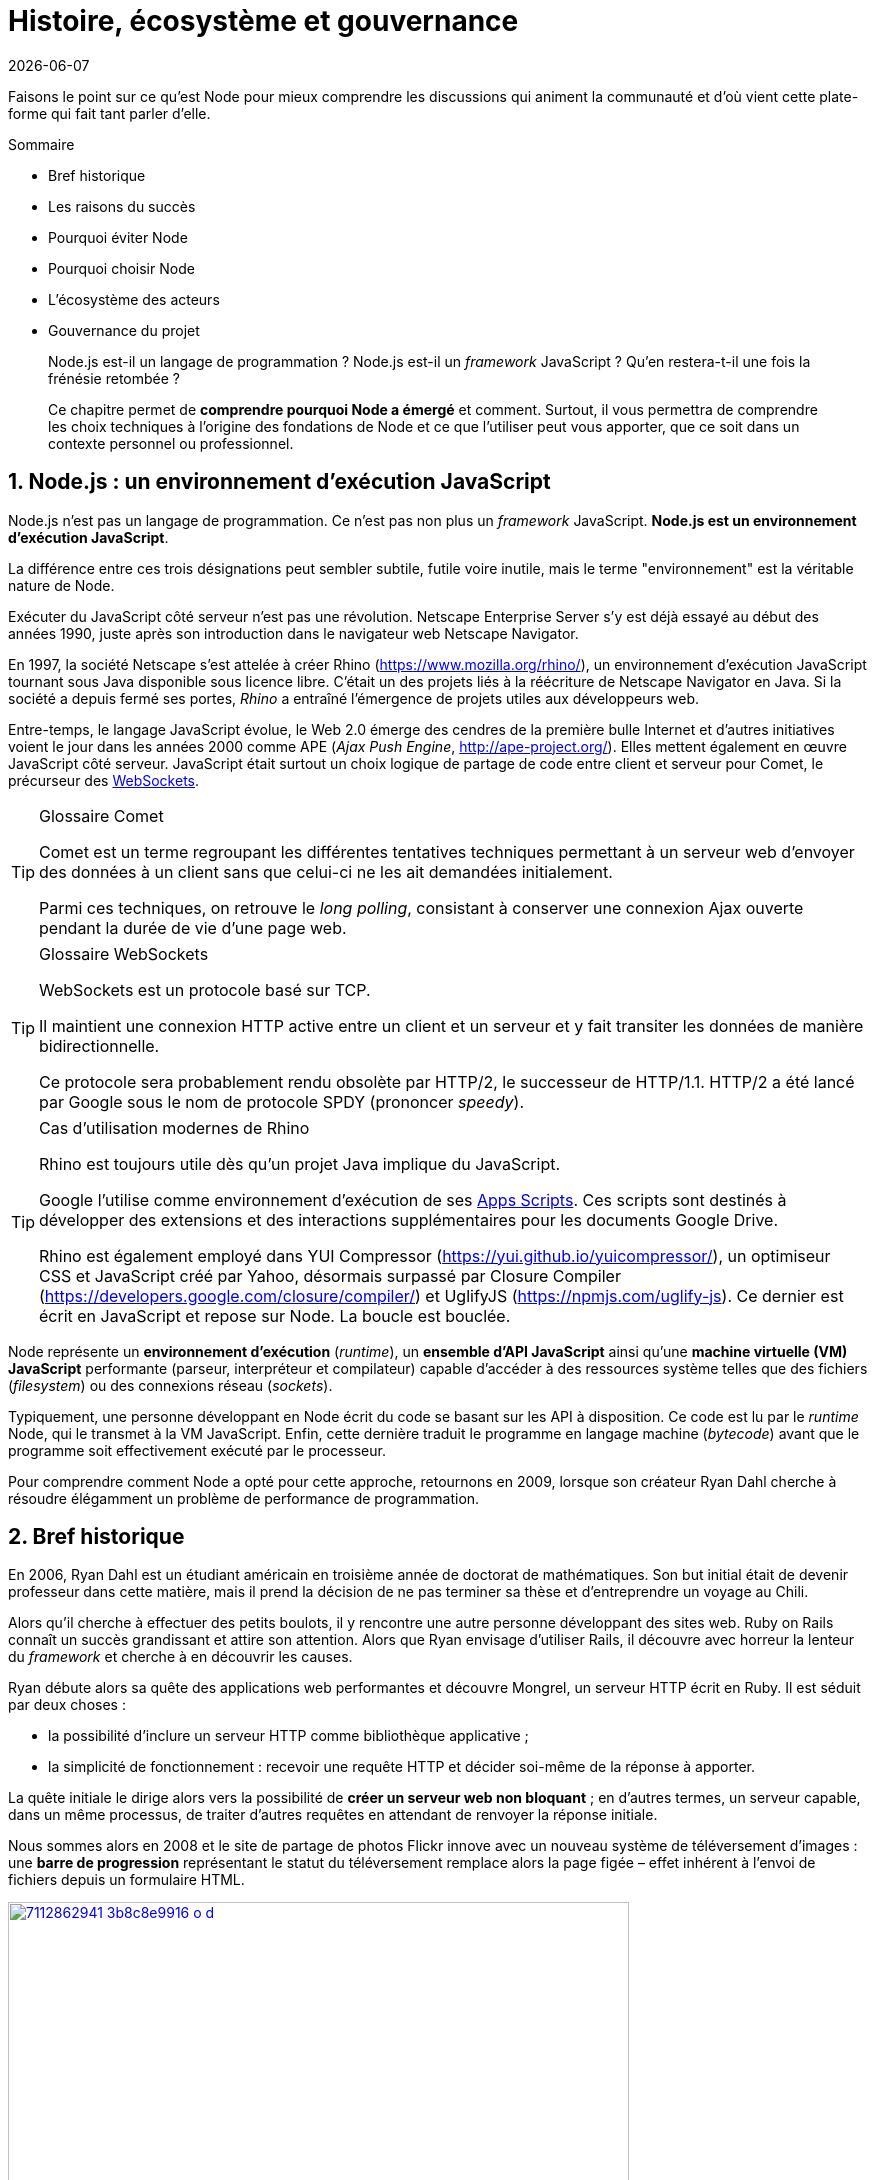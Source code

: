 :chapter-number: 1
:chapterId: chapter-01
:sourceDir: ./examples
:nodeCurrentVersion: v10
:npmCurrentVersion: v6
:npmModulesCount: 782{nbsp}000
:nodeContributorsCount: 2{nbsp}000
:sectnums:
:revdate: {docdate}
:imagesdir: {indir}
ifdef::env[]
:imagesdir: .
endif::[]

= Histoire, écosystème et gouvernance

Faisons le point sur ce qu'est Node pour mieux comprendre les discussions qui
animent la communauté et d'où vient cette plate-forme qui fait tant parler d'elle.

====
.Sommaire
- Bref historique
- Les raisons du succès
- Pourquoi éviter Node
- Pourquoi choisir Node
- L'écosystème des acteurs
- Gouvernance du projet
====

[abstract]
--
Node.js est-il un langage de programmation ?
Node.js est-il un _framework_ JavaScript ?
Qu'en restera-t-il une fois la frénésie retombée ?

Ce chapitre permet de *comprendre pourquoi Node a émergé* et comment.
Surtout, il vous permettra de comprendre les choix techniques
à l'origine des fondations de Node et ce que l'utiliser
peut vous apporter, que ce soit dans un contexte personnel ou professionnel.
--

== Node.js : un environnement d'exécution JavaScript

Node.js n'est pas un langage de programmation.
Ce n'est pas non plus un _framework_ JavaScript.
*Node.js est un environnement d'exécution JavaScript*.

La différence entre ces trois désignations peut sembler subtile, futile voire
inutile, mais le terme "environnement" est la véritable nature de Node.

Exécuter du JavaScript côté serveur n'est pas une révolution.
Netscape Enterprise Server s'y est déjà essayé au début des années 1990,
juste après son introduction dans le navigateur web Netscape Navigator.

En 1997, la société Netscape s'est attelée à créer Rhino
([URL]#https://www.mozilla.org/rhino/#), un environnement d'exécution JavaScript
tournant sous Java disponible sous licence libre.
C'était un des projets liés à la réécriture de Netscape Navigator en Java.
Si la société a depuis fermé ses portes, _Rhino_ a entraîné l'émergence de projets
utiles aux développeurs{nbsp}web.

Entre-temps, le langage JavaScript évolue, le Web{nbsp}2.0 émerge des cendres de la
première bulle Internet et d'autres initiatives voient le jour dans les années 2000
comme APE (_Ajax Push Engine_, [URL]#http://ape-project.org/#).
Elles mettent également en œuvre JavaScript côté serveur.
JavaScript était surtout un choix logique de partage de code entre client et
serveur pour Comet, le précurseur des <<../chapter-09/index.adoc#websockets,WebSockets>>.

[TIP]
.[RemarquePreTitre]#Glossaire# Comet
====
Comet est un terme regroupant les différentes tentatives techniques permettant
à un serveur web d'envoyer des données à un client sans que celui-ci ne les ait
demandées initialement.

Parmi ces techniques, on retrouve le _long polling_, consistant à conserver une
connexion Ajax ouverte pendant la durée de vie d'une page web.
====

[TIP]
.[RemarquePreTitre]#Glossaire# WebSockets
====
WebSockets est un protocole basé sur{nbsp}TCP.

Il maintient une connexion HTTP active entre un client et un serveur et y fait
transiter les données de manière bidirectionnelle.

Ce protocole sera probablement rendu obsolète par HTTP/2, le successeur de HTTP/1.1.
HTTP/2 a été lancé par Google sous le nom de protocole SPDY (prononcer _speedy_).
====

[TIP]
.Cas d'utilisation modernes de Rhino
====
Rhino est toujours utile dès qu'un projet Java implique du JavaScript.

Google l'utilise comme environnement d'exécution de ses https://gsuite-developers.googleblog.com/2012/11/using-open-source-libraries-in-apps.html[Apps Scripts].
Ces scripts sont destinés à développer des extensions et des interactions
supplémentaires pour les documents Google{nbsp}Drive.

Rhino est également employé dans YUI Compressor ([URL]#https://yui.github.io/yuicompressor/#),
un optimiseur CSS et JavaScript créé par Yahoo,
désormais surpassé par Closure Compiler ([URL]#https://developers.google.com/closure/compiler/#)
et UglifyJS ([URL]#https://npmjs.com/uglify-js#).
Ce dernier est écrit en JavaScript et repose sur Node.
La boucle est bouclée.
====

Node représente un *environnement d'exécution* (_runtime_), un
*ensemble d'API JavaScript* ainsi qu'une *machine virtuelle{nbsp}(VM) JavaScript*
performante (parseur, interpréteur et compilateur) capable d'accéder à des ressources
système telles que des fichiers (_filesystem_) ou des connexions réseau (_sockets_).

Typiquement, une personne développant en Node écrit du code se basant sur les
API à disposition.
Ce code est lu par le _runtime_ Node, qui le transmet à la{nbsp}VM JavaScript.
Enfin, cette dernière traduit le programme en langage machine (_bytecode_)
avant que le programme soit effectivement exécuté par le processeur.

Pour comprendre comment Node a opté pour cette approche, retournons en 2009,
lorsque son créateur Ryan{nbsp}Dahl cherche à résoudre élégamment un problème de
performance de programmation.

== Bref historique

En 2006, Ryan{nbsp}Dahl est un étudiant américain en troisième année de doctorat
de mathématiques.
Son but initial était de devenir professeur dans cette matière, mais il prend la
décision de ne pas terminer sa thèse et d'entreprendre un voyage au{nbsp}Chili.

Alors qu'il cherche à effectuer des petits boulots, il y rencontre une autre
personne développant des sites web.
Ruby{nbsp}on{nbsp}Rails connaît un succès grandissant et attire son attention.
Alors que Ryan envisage d'utiliser Rails, il découvre avec horreur la lenteur
du _framework_ et cherche à en découvrir les causes.

Ryan débute alors sa quête des applications web performantes et découvre
Mongrel, un serveur HTTP écrit en Ruby.
Il est séduit par deux choses :

- la possibilité d'inclure un serveur HTTP comme bibliothèque applicative ;
- la simplicité de fonctionnement : recevoir une requête HTTP et
décider soi-même de la réponse à apporter.

La quête initiale le dirige alors vers la possibilité de *créer un serveur web non bloquant* ;
en d'autres termes, un serveur capable, dans un même processus, de traiter d'autres
requêtes en attendant de renvoyer la réponse initiale.

Nous sommes alors en 2008 et le site de partage de photos Flickr innove avec un
nouveau système de téléversement d'images : une *barre de progression* représentant
le statut du téléversement remplace alors la page figée – effet  inhérent à l'envoi
de fichiers depuis un formulaire{nbsp}HTML.


.Interface du service Flickr après et avant l'introduction du téléversement progressif
image::images/7112862941_3b8c8e9916_o_d.png[link="https://www.flickr.com/photos/schill/7112862941/",width="85%"]

[TIP]
.[RemarquePreTitre]#Lien# Annonce du nouveau Flickr Uploadr
====
L'équipe d'ingénierie de Flickr explique dans un article ([URL]#https://wp.me/p2DMyG-ok#)
comment elle a contourné le problème  de l'upload via un formulaire classique.
Ce problème gelait la fenêtre du navigateur pendant la durée du téléversement.
====

C'est le déclic pour Ryan : bien que Mongrel ait déjà un _plug-in_ pour cette fonctionnalité,
il souhaite simplifier davantage le travail pour les développeurs.
Il reproduit le mécanisme avec succès en{nbsp}C.
Les développeurs web jugeant la solution trop complexe, Ryan tente la même
approche avec d'autres langages, comme Python, Lua ou même Haskell.
Il se heurte au sempiternel problème des ressources bloquantes des différents interpréteurs.

Le deuxième déclic se produit en janvier 2009,
lorsque JavaScript émerge dans une discussion entre développeurs.
_Eurêka_{nbsp}!
La machine virtuelle JavaScript{nbsp}V8 de Google a été libérée en open source
depuis quelques mois et Apple, Microsoft, Mozilla et Google se livrent à une
course à la performance de leurs machines virtuelles respectives.
En ligne de mire, il faut rendre la navigation sur mobile et sur ordinateur plus
rapide et moins gourmande en ressources.

Ryan admet que JavaScript dispose des caractéristiques idéales, même s'il n'est
pas un adepte du langage : fonctions anonymes, _closures_ et l'_event loop_
(dans le DOM en tous cas).
Il manque juste aux machines virtuelles JavaScript la capacité d'accéder à des
_sockets_, au système de fichiers et à d'autres fonctions système.

Ryan quitte alors son travail, s'inspire de ses travaux de modules non bloquants
pour Nginx et s'affaire pendant six mois à marier JavaScript, V8 et l'environnement
du système d'exploitation.
De ces efforts naît Node.js.

Il présente alors officiellement son travail ([URL]#https://gist.github.com/ry/a3d0bbbff196af633995#
et [URL]#https://www.youtube.com/watch?v=ztspvPYybIY#) qui suscite l'enthousiasme
et attire l'attention.

ifeval::["{backend}" == "html5"]
.Présentation de Node.js par Ryan Dahl lors de JSConf.eu 2009
video::ztspvPYybIY[youtube,width=640,height=480]
endif::[]

L'entreprise américaine Joyent l'embauche à plein temps pour continuer le développement de Node.
Ils pressentent que cet outil répondra à leurs projets de _datacenter_ et d'hébergement.
*Node et sa communauté se constituent* et continuent leur chemin depuis lors ;
pour une simple affaire de barre de progression et une obsession pour la
perception de rapidité.

En 2018, l'avenir de Node est au beau fixe avec plus de {nodeContributorsCount}
contributeurs et plus de {npmModulesCount} modules publics hébergés sur
le registre{nbsp}``npm``.

[TIP]
.[RemarquePreTitre]#Vidéo# _History of Node.js_
====
La vidéo [URL]#https://youtube.com/watch?v=SAc0vQCC6UQ# est une présentation
donnée par Ryan{nbsp}Dahl, le créateur de Node, au cours de l'année 2011.
C'est la première fois qu'il intervient pour expliquer son parcours et la
genèse du projet.

Voilà peut-être un élément qui figurera dans les livres d'histoire !

ifeval::["{backend}" == "html5"]
video::SAc0vQCC6UQ[youtube,width=640,height=480]
endif::[]

====

== Les raisons du succès

La tension et l'attention autour de JavaScript sont énormes en 2009.
La mode du tout Ajax et des _mashup_ s'est estompée, mais une chose en est
ressortie : JavaScript n'a plus à rougir ni à être relégué au rang de sous-langage.
Les initiatives JSLint, CommonJS et les _good{nbsp}parts_ de
Douglas{nbsp}Crockford sont pour beaucoup dans la création de code élégant.

D'un autre côté, les entreprises développant des navigateurs web se livrent à
une féroce compétition d'optimisation.
Google, Mozilla et Apple ont besoin de navigateurs rapides pour améliorer leurs
parts de marché sur les ordinateurs, mais aussi les téléphones et tablettes.
On peut considérer que JavaScript est à cette époque le langage de programmation
bénéficiant du plus grand investissement financier et humain en{nbsp}R&D.

La communauté JavaScript accueille avec ferveur Node lors
de la conférence JSConf Europe en{nbsp}2009.
Elle contribue à son amélioration et à la création d'un écosystème
de modules réutilisables.

Il faudra attendre la création de `npm` au tout début 2010,
qui a pour but d'héberger des modules Node et de faciliter
leur installation.
Dès lors, une simple commande suffit pour inclure dans nos projets du
code écrit par d'autres personnes.

`npm` devient une pierre angulaire, à tel point qu'il est inclus dans
l'installation de Node à partir de la version{nbsp}0.6.3 en novembre{nbsp}2011.
La communauté Node fait le reste du travail
en constituant un *écosystème de modules riches et variés* :
frameworks web, pilotes de bases de données,
serveurs HTTP, serveurs WebSockets, préprocesseurs CSS,
CoffeeScript, parseurs, proxy, serveurs de log, modules de tests,
langages de _templating_,{nbsp}etc.

Malgré ses défauts de jeunesse, Node réussit le tour
de force de la performance.
La recette de l'accès non-bloquant a-t-elle fonctionné ?
À en croire les personnes ayant migré vers Node pour ces raisons,
la réponse est "oui".

[[avoiding-node]]
== Pourquoi éviter Node.js ?

Il est tentant de vouloir suivre un chemin populaire,
d'adopter le dernier outil ou _framework_ à la{nbsp}mode.

J'ai pourtant envie d'écrire qu'il n'est pas forcément nécessaire
de passer à{nbsp}Node.

Si votre équipe dispose déjà de fortes compétences,
d'aisance et de productivité dans un autre langage,
il n'y a pas de raison de passer à Node.
Cette équipe a tout intérêt à capitaliser sur ses
connaissances pour être efficace et minimiser la dette technique
de ses applications.

L'*offre logicielle est également à prendre en compte* : CMS,
systèmes e-commerce ou autre application prête à l'emploi
que la communauté Node n'offrirait pas à ce{nbsp}jour.

Un facteur important et souvent oublié est
*l'acceptation et la compréhension de l'utilisation de Node* par une équipe.
Il est alors plus intéressant de comprendre les raisons
d'un blocage que de forcer ou d'imposer cet outil.
La solution peut être simple : balayer des idées reçues,
animer un atelier technique ou inviter un·e expert·e
pour répondre aux questions, interrogations et utilité d'un tel changement.

Node ne vous aidera probablement pas si vous cherchez
à *réaliser des choses contre-productives pour JavaScript*.
Je pense à des opérations mathématiques de très haute précision,
de l'apprentissage automatique avancé (_machine learning_) ou
du calcul scientifique poussé par exemple.
Il est difficile d'égaler la richesse fonctionnelle de Python
et de ses bibliothèques (SciPy, NumPy, scikit-learn)
ou la finesse de gestion de mémoire de{nbsp}{cpp} ou de{nbsp}Rust.

*Node ne résout pas les problèmes par magie*.
Cela reste avant tout une affaire de compétences et d'expérience.


== Pourquoi choisir Node.js ?

Node est un choix de langage principal tout à fait viable.

Il est préférable que ce choix soit une *volonté partagée* entre membres d'une équipe,
qu'il soit motivé par ce que Node apporte et simplifie pour{nbsp}vous.

Node est tout désigné pour créer des *applications à nombreuses actions concurrentes* ;
autrement dit, dès qu'une application ou programme fait appel à des accès réseau,
aux fichiers ou au système.

Node est également adapté pour *transformer des flux importants de données*
en économisant la mémoire.
Cela concerne aussi bien la lecture de fichiers CSV, JSON ou XML de plusieurs gigaoctets.

Le mécanisme de modules de Node encourage à respecter le _principe de responsabilité unique_.
Nos applications seront *modulaires et autonomes* au lieu d'être lourdes et monolithiques.

Les développeurs et développeuses verront dans Node leur
*compagnon idéal pour compiler, générer, assembler et minifier* leurs applications _front-end_.
Le bénéfice évident est le partage d'un outillage CSS, JavaScript et HTML
entre équipes, par projet.

Conséquence directe, Node offre l'opportunité d'*unifier vos équipes de développement _front-end_ et _back-end_*.
Il devient un environnement commun, un langage partagé entre les individus,
qui peuvent se focaliser sur des fonctionnalités quelle que soit la cible,
aussi bien pour le Web, un serveur ou une{nbsp}API.

Node est un environnement adapté à *l'apprentissage et l'amélioration de nos connaissances en JavaScript*.
On peut désormais penser sur du long terme, en se souciant moins de devoir supporter de vieilles versions de Node ou de navigateurs web tant il est facile de passer d'une version du langage à une autre.

== L'écosystème des acteurs

Les développements initiaux de Node sont en majorité financés par Joyent,
à commencer par l'embauche de Ryan{nbsp}Dahl.

L'écosystème des acteurs se diversifie avec le temps.
Avec de nouveaux employés chez Joyent, puis avec des contributeurs externes
qui voient un avenir prometteur dans le projet.
S'ensuivent des entreprises privées comme IBM ou PayPal, qui sponsorisent le
projet ou le salaire de contributeurs.

=== Joyent

Joyent est une entreprise américaine fondée en{nbsp}2004.
Elle propose à l'origine des services de collaborations
en ligne : documents, calendriers, courriels,{nbsp}etc.

Elle se lance sur le marché de l'hébergement fin{nbsp}2005
par le biais d'une acquisition-fusion.
Parmi ses clients, on dénombre le site de Ruby{nbsp}on{nbsp}Rails
(société Basecamp), WordPress.com (société Automattic) ou
encore le site historique A{nbsp}List{nbsp}Apart ([URL]#https://alistapart.com#).

En{nbsp}2009, Joyent se spécialise dans les infrastructures et
plates-formes à la demande et à haute performance.
L'entreprise se concentre sur des solutions dites temps réel
pour les réseaux sociaux, applications mobiles et compagnies
de jeux vidéo en ligne.

En avril{nbsp}2011, Joyent dépose la marque _Node.js_ ainsi que son{nbsp}logo.

.Logo officiel de Node.js
image::images/nodejs-new-pantone-black.png[width="40%"]

En février{nbsp}2015, Joyent transfère la gestion de Node à la
<<node-foundation,Node.js{nbsp}Foundation>>, mais reste propriétaire de
la marque et de son{nbsp}logo.

[TIP]
.[RemarquePreTitre]#Lien# Annonce du dépôt de marque
====
Ryan{nbsp}Dahl, alors développeur actif de Node, annonce le dépôt de marque par
l'entreprise Joyent sur le blog officiel du projet
([URL]#https://nodejs.org/en/blog/uncategorized/trademark/#).
====

=== npm

_npm_ est une dénomination qui abrite plusieurs concepts : un outil en ligne
de commandes, un registre de modules ainsi qu'une entreprise privée à but lucratif
(<<npm-inc>>).

À l'origine, c'est un module Node créé par Isaac{nbsp}Schlueter,
qui sert à installer des modules tiers et à les lier sous forme d'un
arbre de dépendances.
Il est l’équivalent de Rubygems ([URL]#https://rubygems.org/#) pour Ruby, de
CPAN ([URL]#http://www.cpan.org/#) pour Perl ou encore de pypi
([URL]#https://pypi.python.org/pypi#) pour Python.

Nous reviendrons plus en détail sur son utilisation dans le
<<../chapter-05/index.adoc#,chapitre{nbsp}5>>.

`npm` désigne également le _registre_ principal qui héberge les modules des
communautés Node : [URL]#https://npmjs.com#.

[TIP]
.[RemarquePreTitre]#Lien# Annonce de l'inclusion de _npm_ dans Node
====
`npm` est installé par défaut avec Node depuis la version{nbsp}0.6.3,
sortie en novembre{nbsp}2011.
Vous retrouverez son annonce sur [URL]#https://nodejs.org/en/blog/release/v0.6.3/#.

Auparavant, il fallait l'installer séparément.
====

[[npm-inc]]
=== npm,{nbsp}Inc.

Isaac{nbsp}Schlueter est embauché par Joyent en septembre{nbsp}2010.
Il succède à Ryan{nbsp}Dahl dans la gestion du projet Node de
janvier{nbsp}2012 jusqu'à janvier{nbsp}2014, date à laquelle il quitte Joyent
pour fonder _npm,{nbsp}Inc_.
Cette entreprise a pour but de fournir des solutions professionnelles basées
sur `npm` et soutient en parallèle l'effort open source
et les coûts d’infrastructure du registre.

Elle lève 2,6{nbsp}millions de dollars en février{nbsp}2014 pour élaborer
une nouvelle architecture du registre `npm`.
Ce financement a également pour vocation la mise en place d'une stratégie
commerciale basée sur les modules privés et les solutions professionnelles.

La société _npm,{nbsp}Inc_ détient les marques _npm_, _npm,{nbsp}Inc_ ainsi que
le logo _npm_.

.Logo officiel de npm,{nbsp}Inc
image::images/logo-npm.png[width="40%"]

[[iojs]]
=== io.js

_io.js_ est un _fork_ de Node initié par la communauté en décembre{nbsp}2014
en raison de la main-mise de Joyent sur les développements et de la communication
erratique sur le projet.

Les objectifs initiaux du projet io.js sont doubles :

- offrir à la communauté Node une gestion transparente, inclusive et ouverte ;
- fournir un environnement technique plus moderne, une version de{nbsp}V8
plus récente, ainsi qu'une intégration rapide des nouvelles fonctionnalités ECMAScript.

Le projet io.js connaît une fin heureuse en{nbsp}2015 :
les efforts du projet et de sa communauté auront abouti à
la création de la <<node-foundation,Node.js Foundation>> et
du Node.js Advisory Board, respectivement l'organe
de gestion du projet et le groupe d'individus qui en est en charge.

[TIP]
.[RemarquePreTitre]#Lien# Clap de{nbsp}fin
====
L'annonce de la sortie de Node{nbsp}v4 et de la création de la Node.js Foundation
est consultable à l'adresse suivante :

- [URL]#https://nodejs.org/en/blog/announcements/foundation-v4-announce/#
====


[[node-foundation]]
=== Node.js Foundation

La Node.js Foundation ([URL]#https://foundation.nodejs.org#) est l'un des
organes officiels de gouvernance du projet Node depuis juin{nbsp}2015.
C'est est une organisation à but non lucratif.
Elle fait elle-même partie de la Linux Foundation ([URL]#http://collabprojects.linuxfoundation.org#),
au même titre que des projets comme Open{nbsp}Container, Let's{nbsp}Encrypt ou{nbsp}Xen.

La tâche première de la fondation est d'opérer la fusion entre les bases de
code de Node et d'<<iojs,io.js>> en septembre{nbsp}2015.
Cela donne lieu à la sortie de Node{nbsp}v4.0.0.

La fondation fait partie intégrante de la <<governance,gouvernance du projet{nbsp}Node>>.


=== Nodejitsu

Nodejitsu est une entreprise privée américaine fondée en{nbsp}2010.
Elle vise à fournir des solutions professionnelles autour de Node en tant que
_Platform{nbsp}as{nbsp}a{nbsp}Service_ (_PaaS_), ainsi qu'avec des dépôts `npm` privés. +
Son activité en fait un concurrent direct de <<joyent>> et de <<npm-inc>>.

Nodejitsu démontre un investissement fort dans la communauté Node en contribuant
à plusieurs centaines de modules.
La société prend en charge l'hébergement du registre `npm` de{nbsp}2010 jusqu'en décembre{nbsp}2013.

En{nbsp}2013, l'entreprise lance l'initiative controversée <<scalenpm,_++#scalenpm++_>>
(voir l'encadré ci-après).
Elle vise à collecter des fonds pour améliorer la performance
et la stabilité du registre `npm` ([URL]#https://www.npmjs.com/#).
Nodejitsu attise les tensions avec la compagnie _npm,{nbsp}Inc._
en tentant de lui couper l'herbe sous le pied.
Ce ne sera pas un succès.

En février{nbsp}2015, la société américaine GoDaddy rachète Nodejitsu,
absorbe son équipe et met fin à ses activités commerciales.

[TIP,id="scalenpm"]
.[RemarquePreTitre]#Lien# La controverse #scalenpm
====
L'initiative #scalenpm réunit quelque 326{nbsp}000{nbsp}$ auprès
d'entreprises privées et de la communauté{nbsp}Node.

Son effort se poursuit dans le but de fournir une meilleure instrumentation et
une architecture résistant à la montée en puissance de l'utilisation des modules `npm`.

Cette initiative a suscité une controverse dans la mesure où l’opération s’est
déroulée lors de la naissance de _npm,{nbsp}Inc_ et du dépôt de marque associé,
mais sans entente apparente entre les deux parties.

Le contenu est depuis archivé sur
[URL]#http://web.archive.org/web/20160506191542/https://scalenpm.nodejitsu.com/#.
====


=== Node Security Platform

La Node Security Platform ([URL]#https://nodesecurity.io# –
anciennement Node Security Project) est un projet à but lucratif soutenu par
la société américaine _&yet_ ([URL]#https://andyet.com#).
Il a été initié au début de l'année{nbsp}2013.
La société, les employés et les logiciels ont été rachetés par <<npm-inc>> en{nbsp}2018.

Son but est triple :

. auditer la sécurité de tous les modules `npm` ;
. communiquer les failles auprès des auteurs de modules ;
. communiquer à tous si un module donné dépend de modules vulnérables.

Le projet met à disposition des services et des modules,
tout en cherchant à impliquer la communauté Node dans le processus.
Cela concerne aussi bien la déclaration des vulnérabilités
que leur résolution ou l'éducation des développeurs à la sécurité.

Nous aborderons le sujet de la sécurité tout au long de cet ouvrage :

- au <<../chapter-04/index.adoc#security,chapitre{nbsp}4>> : mettre à jour Node en cas de failles de sécurité ;
- au <<../chapter-06/index.adoc#security,chapitre{nbsp}6>> : surveiller la santé d'une application en production ;
- au <<../chapter-07/index.adoc#security,chapitre{nbsp}7>> : identifier les opérations à risques dans une application{nbsp}web.


[[governance]]
== Gouvernance du projet

Node a connu une forte croissance depuis{nbsp}2012.
La gouvernance du projet open source a été effectuée
par la <<joyent,société Joyent>>.
Ses agissements et la direction donnée au projet ont régulièrement
fait grincer des dents, notamment en entretenant un climat d'incertitude sur
la pérennité à long terme, si Node venait à ne plus
répondre aux intérêts commerciaux de Joyent.

Des voix se sont élevées pour critiquer l'absence d'une
organisation ouverte, commercialement neutre et
ouverte aux contributeurs externes.
Cela a mené à la création d'un _fork_ de Node :{nbsp}<<iojs,io.js>>.

La réconciliation entre les projets Node et io.js a sérieusement assaini
les rapports de gouvernance.
Cela a également apporté une direction et des opportunités plus claires
de contribuer à la direction du projet.

Depuis juin{nbsp}2015, la gérance du projet est garantie par plusieurs entités :

- Technical Steering Committee (TSC) : planning, décisions techniques, direction du projet, documentation et qualité du projet ;
- <<node-foundation,Node.js Foundation>> Board : promotion du projet, relations commerciales ;
- <<node-foundation,Node.js Foundation>> Community Committee (CommComm) : relation avec la communauté, _onboarding_.

Le _Technical Steering Committee_ ([URL]#https://github.com/nodejs/TSC#) réfère
ses intentions d'actions au _Board_.
Son fonctionnement est régi par une charte co-signée avec ce dernier.
Ce comité est composé de contributeurs et de collaborateurs individuels.

[TIP]
.[RemarquePreTitre]#Anecdote# Une fois n'est pas coutume
====
Le TSC était autrefois dissocié d'une autre entité,
le Core{nbsp}Technical{nbsp}Committee ([URL]#https://github.com/nodejs/CTC#).
Les conflits de gouvernance ayant résulté dans la création du _fork_ ayo.js
ont mené à la fusion des deux comités.

L'objectif recherché était de rapprocher gouvernance et décisions techniques
tout en réduisant les opportunités d'abus de pouvoir par les membres
techniques éminents.
====

À l'inverse, le _Board_ géré par la <<node-foundation,Node.js Foundation>>
est composé essentiellement d'acteurs de l'industrie – dont Google,
IBM, Joyent et PayPal.
Certains membres émérites ou choisis par le _Board_ ([URL]#https://github.com/nodejs/board#)
sont des individus agissant en leur nom propre.

Les participant·e·s du TSC ont une obligation
de régularité, de présence et de vote aux différents rendez-vous
organisés par le comité.
Ce mécanisme a été choisi afin de préserver la vitalité du projet.

Un quota d'appartenance à une même entreprise a été mis en place
pour maintenir une diversité de représentation.
Dans une moindre mesure, ce mécanisme vise à réduire les possibles conflits
d'intérêt ou une prise en otage du projet comme a pu le faire
<<joyent,Joyent>> avant l'apparition de ce modèle de gouvernance.

[TIP]
.[RemarquePreTitre]#Liens# Documentation
====
Les documents clés régissant le fonctionnement du projet Node
sont répartis dans les dépôts GitHub des différents acteurs :

- [URL]#https://github.com/nodejs/node/blob/master/GOVERNANCE.md#
- [URL]#https://github.com/nodejs/TSC/blob/master/TSC-Charter.md#
- [URL]#https://github.com/nodejs/admin/blob/master/CODE_OF_CONDUCT.md#
- [URL]#https://github.com/nodejs/node/blob/master/COLLABORATOR_GUIDE.md#
====



== Conclusion

Nous venons d'en apprendre davantage sur les origines de Node,
les différentes parties prenantes dans son développement, mais aussi sa
philosophie – de conception, de distribution et d'évolution.

Nous allons voir dans le prochain chapitre comment installer un environnement
fonctionnel pour développer et exécuter des programmes{nbsp}Node.
